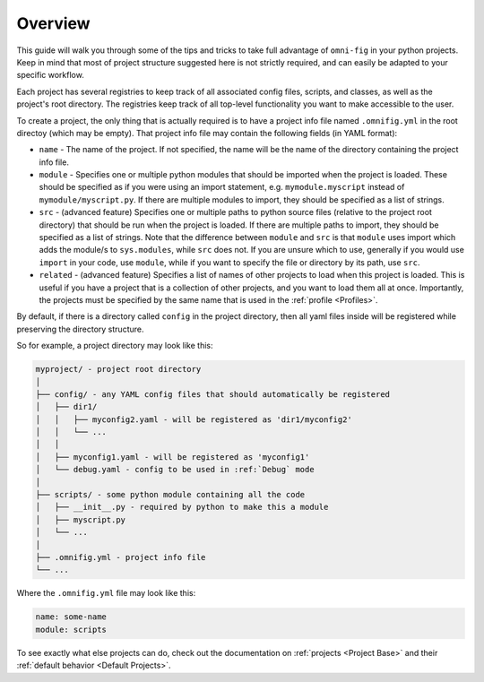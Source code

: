 .. _project-overview:

Overview
========

This guide will walk you through some of the tips and tricks to take full advantage of ``omni-fig`` in your python projects. Keep in mind that most of project structure suggested here is not strictly required, and can easily be adapted to your specific workflow.

Each project has several registries to keep track of all associated config files, scripts, and classes, as well as the project's root directory. The registries keep track of all top-level functionality you want to make accessible to the user.

To create a project, the only thing that is actually required is to have a project info file named ``.omnifig.yml`` in the root directoy (which may be empty). That project info file may contain the following fields (in YAML format):

- ``name`` - The name of the project. If not specified, the name will be the name of the directory containing the project info file.

- ``module`` - Specifies one or multiple python modules that should be imported when the project is loaded. These should be specified as if you were using an import statement, e.g. ``mymodule.myscript`` instead of ``mymodule/myscript.py``. If there are multiple modules to import, they should be specified as a list of strings.

- ``src`` - (advanced feature) Specifies one or multiple paths to python source files (relative to the project root directory) that should be run when the project is loaded. If there are multiple paths to import, they should be specified as a list of strings. Note that the difference between ``module`` and ``src`` is that ``module`` uses import which adds the module/s to ``sys.modules``, while ``src`` does not. If you are unsure which to use, generally if you would use ``import`` in your code, use ``module``, while if you want to specify the file or directory by its path, use ``src``.

- ``related`` - (advanced feature) Specifies a list of names of other projects to load when this project is loaded. This is useful if you have a project that is a collection of other projects, and you want to load them all at once. Importantly, the projects must be specified by the same name that is used in the :ref:`profile <Profiles>`.

By default, if there is a directory called ``config`` in the project directory, then all yaml files inside will be registered while preserving the directory structure.

So for example, a project directory may look like this:

.. code-block::

    myproject/ - project root directory
    │
    ├── config/ - any YAML config files that should automatically be registered
    │   ├── dir1/
    │   │   ├── myconfig2.yaml - will be registered as 'dir1/myconfig2'
    │   │   └── ...
    │   │
    │   ├── myconfig1.yaml - will be registered as 'myconfig1'
    │   └── debug.yaml - config to be used in :ref:`Debug` mode
    │
    ├── scripts/ - some python module containing all the code
    │   ├── __init__.py - required by python to make this a module
    │   ├── myscript.py
    │   └── ...
    │
    ├── .omnifig.yml - project info file
    └── ...

Where the ``.omnifig.yml`` file may look like this:

.. code-block:: yaml

    name: some-name
    module: scripts


To see exactly what else projects can do, check out the documentation on :ref:`projects <Project Base>` and their :ref:`default behavior <Default Projects>`.

.. TODO: vignette B1 project organization
